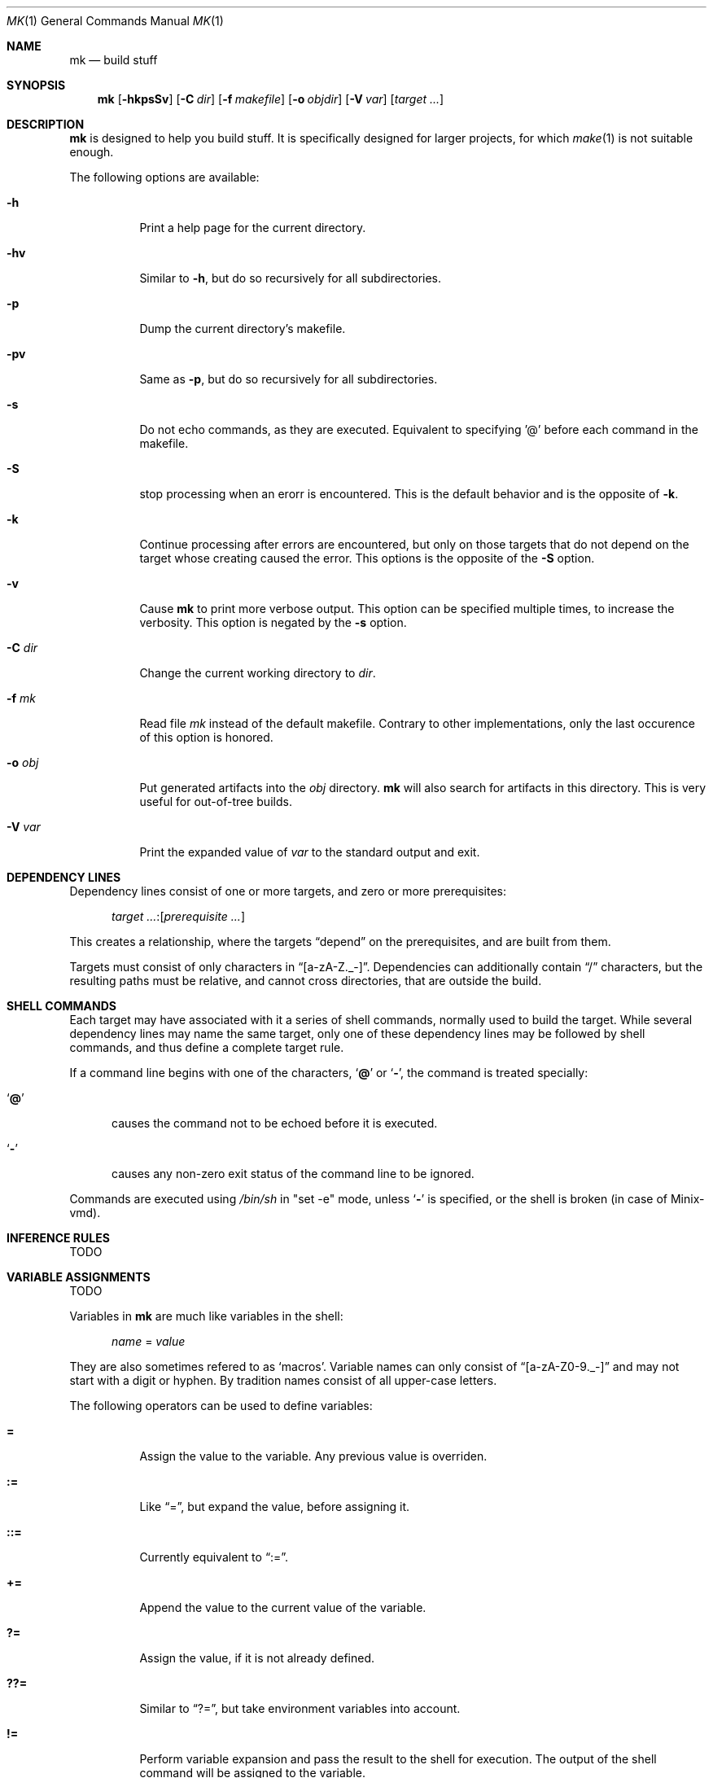 .\" Copyright (c) 2025 Benjamin Stürz <benni@stuerz.xyz>
.Dd January 4, 2025
.Dt MK 1
.Os
.Sh NAME
.Nm mk
.Nd build stuff
.Sh SYNOPSIS
.Nm
.Op Fl hkpsSv
.Op Fl C Ar dir
.Op Fl f Ar makefile
.Op Fl o Ar objdir
.Op Fl V Ar var
.Op Ar target ...
.Sh DESCRIPTION
.Nm
is designed to help you build stuff.
It is specifically designed for larger projects,
for which
.Xr make 1
is not suitable enough.

The following options are available:
.Bl -tag -width indent
.It Fl h
Print a help page for the current directory.
.It Fl hv
Similar to
.Fl h ,
but do so recursively for all subdirectories.
.It Fl p
Dump the current directory's makefile.
.It Fl pv
Same as
.Fl p ,
but do so recursively for all subdirectories.
.It Fl s
Do not echo commands, as they are executed.
Equivalent to specifying '@' before each command in the makefile.
.It Fl S
stop processing when an erorr is encountered.
This is the default behavior and is the opposite of
.Fl k .
.It Fl k
Continue processing after errors are encountered,
but only on those targets that do not depend on the target whose creating caused the error.
This options is the opposite of the 
.Fl S
option.
.It Fl v
Cause
.Nm
to print more verbose output.
This option can be specified multiple times, to increase the verbosity.
This option is negated by the
.Fl s
option.
.It Fl C Ar dir
Change the current working directory to
.Ar dir .
.It Fl f Ar mk
Read file
.Ar mk
instead of the default makefile.
Contrary to other implementations, only the last occurence of this option is honored.
.It Fl o Ar obj
Put generated artifacts into the
.Ar obj
directory.
.Nm
will also search for artifacts in this directory.
This is very useful for out-of-tree builds.
.It Fl V Ar var
Print the expanded value of
.Ar var
to the standard output and exit.
.El
.Sh DEPENDENCY LINES
Dependency lines consist of one or more targets,
and zero or more prerequisites:
.Bd -ragged -offset ident
.Ar target ... : Ns Op Ar prerequisite ...
.Ed
.Pp
This creates a relationship, where the targets
.Dq depend
on the prerequisites, and are built from them.
.Pp
Targets must consist of only characters in
.Dq [a-zA-Z._-] .
Dependencies can additionally contain
.Dq /
characters, but the resulting paths must be relative,
and cannot cross directories, that are outside the build.
.Sh SHELL COMMANDS
Each target may have associated with it a series of shell commands,
normally used to build the target.
While several dependency lines may name the same target,
only one of these dependency lines may be followed by shell commands,
and thus define a complete target rule.
.Pp
If a command line begins with one of the characters,
.Sq Ic @
or
.Sq Ic \- ,
the command is treated specially:
.Bl -tag -width '@'
.It Sq Ic @
causes the command not to be echoed before it is executed.
.It Sq Ic \-
causes any non-zero exit status of the command line to be ignored.
.El
.Pp
Commands are executed using
.Pa /bin/sh
in
.Qq set -e
mode, unless
.Sq Ic \-
is specified, or the shell is broken (in case of Minix-vmd).
.Sh INFERENCE RULES
TODO
.Sh VARIABLE ASSIGNMENTS
TODO
.Pp
Variables in
.Nm
are much like variables in the shell:
.Bd -ragged -offset ident
.Ar name No = Ar value
.Ed
.Pp
They are also sometimes refered to as
.Sq macros .
Variable names can only consist of
.Dq [a-zA-Z0-9._-]
and may not start with a digit or hyphen.
By tradition names consist of all upper-case letters.
.Pp
The following operators can be used to define variables:
.Bl -tag -width Ds
.It Ic \&=
Assign the value to the variable.
Any previous value is overriden.
.It Ic \&:=
Like
.Dq \&= ,
but expand the value, before assigning it.
.It Ic \&::=
Currently equivalent to
.Dq := .
.It Ic \&+=
Append the value to the current value of the variable.
.It Ic \&?=
Assign the value, if it is not already defined.
.It Ic \&??=
Similar to
.Dq \&?= ,
but take environment variables into account.
.It Ic \&!=
Perform variable expansion and pass the result to the shell for execution.
The output of the shell command will be assigned to the variable.
.El
.Pp
Any whitespace before or after the assigned
.Ar value
will be removed;
if the value is being appended,
a single space is inserted between the previous contents of the variable and the appended value.
.Pp
Variables are expanded by surrounding the variable name with curly braces
.Pq Ql {}
and preceding it with a doller sign
.Pq Ql $ .
If the variable name consists of only a single letter,
the surrounding braces can be omitted.
.Pp
Variables can be made visible into subdirectories using the
.Dq .EXPORT:
directive.
.Ss SPECIAL VARIABLES
The following special variables can be used:
.Bl -tag -width Ds
.It Ic $$
The literal
.Ic $
character.
.It Ic $.
Relative path to the top-level directory.
This is the shortform of ${\fB.TOPDIR\fR}.
.It Ic $@
The name of the target currently being built.
This is the shortform of ${\fB.TARGET\fR}.
.It Ic $<
The name of the prerequisite from which this target is to be built,
if a valid inference rule (suffix rule) is in scope.
This is the shortform of ${\fB.IMPSRC\fR}.
.It Ic $^
All source dependencies.
This is the shortform of ${\fB.ALLSRC\fR}.
.It Ic $*
This is the shortform of ${\fB.IMPSRC:T\fR}.
.It ${\fB.SUBDIRS\fR}
A list of subdirectories specified by the
.Ic .SUBDIRS:
directive.
.It ${\fB.EXPORTS\fR}
A list of variable names specified by the
.Ic .EXPORTS:
directive.
.It ${\fB.OBJDIR\fR}
The object directory specified by the
.Fl o Ar objdir
option, or the current directory.
.It ${\fB.MAKEFILES\fR}
A list of Mkfiles from this directory upwards.
.It ${\fBSHELL\fR}
The shell used to interpret the command lines.
.It ${\fBMAKE\fR}
The name of the
.Nm
command.
Alias for ${\fB.MAKE\fR}.
.It ${\fBMAKEFLAGS\fR}
A list of options given to
.Nm .
Alias for ${\fB.MAKEFLAGS\fR}.
.El
.Ss MODIFIERS
Modifiers can be applied to a macro expansion using the following syntax:
.Bd -ragged -offset ident
${\fBNAME\fR:\fImodfiers\fR...}
.Ed
.Pp
The following modifiers can be applied to variable expansions:
.Bl -tag -width Ds
.It Ic :U
Make all characters in
.Ar string
uppercase.
.It Ic :L
Make all characters in
.Ar string
lowercase.
.It Ic :F
Search for files in either the source directory, or in
.Ic ${.OBJDIR} .
.It Ic :E
Replace each word by it's suffix.
.Dq suffix
refers to the file extension.
.It Ic :R
Replace each word by everything but it's suffix.
.It Ic :H
Replace each word by it's
.Xr dirname 1
equivalent.
.It Ic :T
Replace each word by it's
.Xr basename 1
equivalent.
.It Ic :M\fIpattern\fR
Only retain words that match
.Ar pattern .
.It Ic :N\fIpattern\fR
The opposite of the
.Ic :M
modifier.
.It Ic :J\fIseparator
Concatenate each word and separate the resulting string by
.Ar separator .
.It :\fBname\fR=\fBvalue\fR
Replace every occurence of
.Ar name
with
.Ar value .
This has to be the last modifier.
.El
.Pp
These are a few examples for the preceding modifiers:
.Pp
.Bd -literal -offset indent
SOURCE = main.c lex.l parse.y gen.S

# Only retain words that match the glob \fB*.c\fR
CFILES = ${SOURCE:M*.c}

# Replace all the file extension \fB.c\fR with \fB.o\fR
COBJS = ${CFILES:.c=.o}

clean:
	# Use \fB:F\fR to search for the object files in \fB${.OBJDIR}\fR
	rm -f ${COBJS:F}

print:
	# Multiple modifiers can be specified:
	@echo ${SOURCE:T:U}
.Ed
.Sh INCLUDE STATEMENTS
Using the
.Ic include
statement it is possible to instruct
.Nm
to read another file.

Examples:
.Bd -literal -offset indent
# Include a file called "templates.mk"
include templates.mk

# Try including a file called "config.mk", if it exists
-include config.mk
.Ed
.Sh SUBDIRECTORIES
TODO
.Sh CONDITIONALS
TODO
.Sh OTHER DIRECTIVES
TODO
.Sh COMMENTS
Comments begin with a single hash
.Pq Ql \&#
character,
anywhere but in a shell command line, and continue to the end of the line.
A
.Pq \&#
character within a shell command line will be interpreted as a comment by the shell.
.Ss DOCUMENTATION COMMENTS
Documentation comments are a special variant of comments,
which can only appear before rules and macros.
.Pp
TODO: see -h option
.Sh SPECIAL TARGETS
TODO
.Sh ENVIRONMENT
TODO
.Sh FILES
.Bl -tag -width Mkfile -compat
.It Pa Mkfile
default makefile
.El
.Sh EXAMPLES
TODO
.Sh EXIT STATUS
.Ex -std
.Sh SEE ALSO
.Xr make 1
.Sh STANDARDS
This implementation of make(1) does not strictly follow any POSIX standard,
but still most simple Makefiles will work fine.
.Sh HISTORY
Over the the long history of make,
there have been many (competing) implementations of make(1):
.Bl -bullet -compact
.It
Original make from PWB/UNIX 1.0
.It
GNU Make
.It
Various versions of BSD Make
.It
Plan 9's mk(1)
.El
.Sh AUTHORS
.An Benjamin Stürz Aq Mt benni@stuerz.xyz
.Sh CAVEATS
.Bl -bullet -compact
.It
All paths used as targets/dependencies must be relative.
.It
The handling of the `?=` and `??=` is different from POSIX.
.It
The way environment and commandline variables are treated is different from POSIX.
.El
.Sh BUGS
.Bl -bullet -compact
.It
There exists another project called mk(1).
.It
Defining recursive dependencies can lead to
.Nm
crashing.
.It
Specifying multiple targets at once is broken.
.It
This manual is unfinished.
.El
.Sh TODO
.Bl -bullet -compact
.It
Run commands of the same rule in the same shell, instead of creating a new shell for every command line.
.It
Create a detailed list of all features.
.It
Create a second implementation in Rust, which will support parallel execution of targets.
.It
Create a comparison to other makes.
.It
See TODO.md file.
.El
